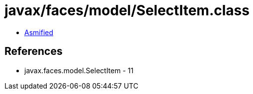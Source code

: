 = javax/faces/model/SelectItem.class

 - link:SelectItem-asmified.java[Asmified]

== References

 - javax.faces.model.SelectItem - 11
